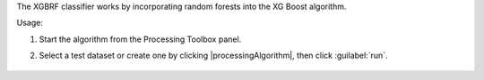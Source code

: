 The XGBRF classifier works by incorporating random forests into the XG Boost algorithm.

Usage:

1. Start the algorithm from the Processing Toolbox panel.

2. Select a test dataset or create one by clicking |processingAlgorithm|, then click :guilabel:`run`.

    .. figure:: ./img/fitxgbrf_interface.png
       :align: center

